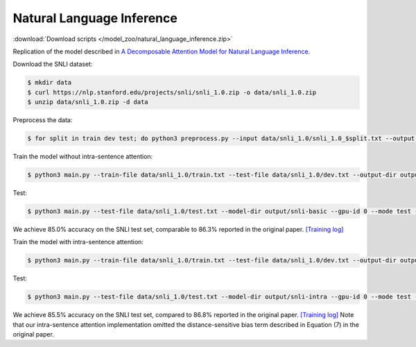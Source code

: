 Natural Language Inference
--------------------------

:download:`Download scripts </model_zoo/natural_language_inference.zip>`

Replication of the model described in `A Decomposable Attention Model for Natural Language Inference <https://arxiv.org/abs/1606.01933>`_.

Download the SNLI dataset:

.. code-block:: console

    $ mkdir data
    $ curl https://nlp.stanford.edu/projects/snli/snli_1.0.zip -o data/snli_1.0.zip
    $ unzip data/snli_1.0.zip -d data

Preprocess the data:

.. code-block:: console

	$ for split in train dev test; do python3 preprocess.py --input data/snli_1.0/snli_1.0_$split.txt --output data/snli_1.0/$split.txt; done

Train the model without intra-sentence attention:

.. code-block:: console

	$ python3 main.py --train-file data/snli_1.0/train.txt --test-file data/snli_1.0/dev.txt --output-dir output/snli-basic --batch-size 32 --print-interval 5000 --lr 0.025 --epochs 300 --gpu-id 0 --dropout 0.2 --weight-decay 1e-5 --fix-embedding

Test:

.. code-block:: console

	$ python3 main.py --test-file data/snli_1.0/test.txt --model-dir output/snli-basic --gpu-id 0 --mode test --output-dir output/snli-basic/test 

We achieve 85.0% accuracy on the SNLI test set, comparable to 86.3% reported in the
original paper. `[Training log] <https://github.com/dmlc/web-data/blob/master/gluonnlp/logs/natural_language_inference/decomposable_attention_snli.log>`__

Train the model with intra-sentence attention:

.. code-block:: console

	$ python3 main.py --train-file data/snli_1.0/train.txt --test-file data/snli_1.0/dev.txt --output-dir output/snli-intra --batch-size 32 --print-interval 5000 --lr 0.025 --epochs 300 --gpu-id 0 --dropout 0.2 --weight-decay 1e-5 --intra-attention --fix-embedding   

Test:

.. code-block:: console

	$ python3 main.py --test-file data/snli_1.0/test.txt --model-dir output/snli-intra --gpu-id 0 --mode test --output-dir output/snli-intra/test

We achieve 85.5% accuracy on the SNLI test set, compared to 86.8% reported in the
original paper. `[Training log] <https://github.com/dmlc/web-data/blob/master/gluonnlp/logs/natural_language_inference/decomposable_intra_attention_snli.log>`__
Note that our intra-sentence attention implementation omitted the
distance-sensitive bias term described in Equation (7) in the original paper.

